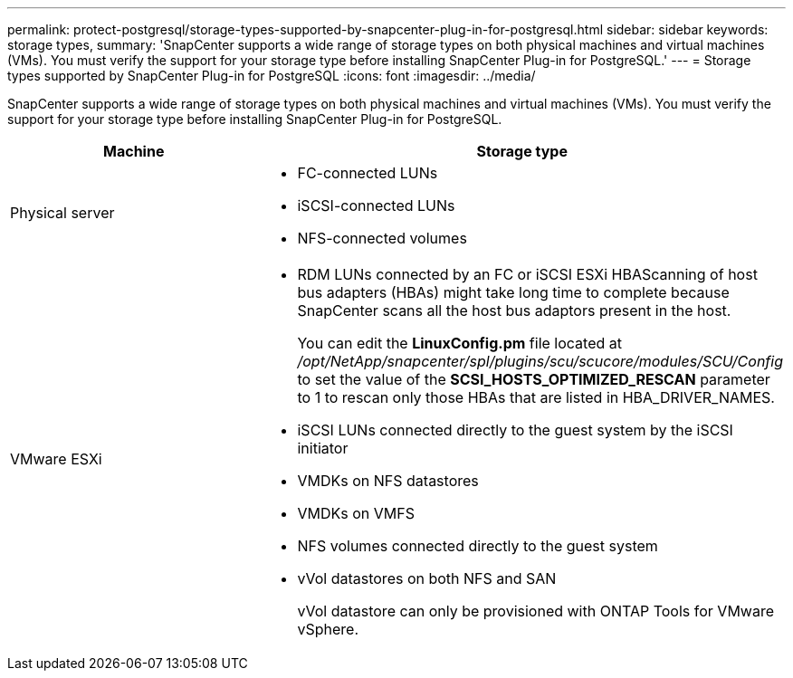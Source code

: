 ---
permalink: protect-postgresql/storage-types-supported-by-snapcenter-plug-in-for-postgresql.html
sidebar: sidebar
keywords: storage types, 
summary: 'SnapCenter supports a wide range of storage types on both physical machines and virtual machines (VMs). You must verify the support for your storage type before installing SnapCenter Plug-in for PostgreSQL.'
---
= Storage types supported by SnapCenter Plug-in for PostgreSQL
:icons: font
:imagesdir: ../media/

[.lead]
SnapCenter supports a wide range of storage types on both physical machines and virtual machines (VMs). You must verify the support for your storage type before installing SnapCenter Plug-in for PostgreSQL.

|===
| Machine | Storage type

a|
Physical server
a|
* FC-connected LUNs
* iSCSI-connected LUNs
* NFS-connected volumes
a|
VMware ESXi
a|
* RDM LUNs connected by an FC or iSCSI ESXi HBAScanning of host bus adapters (HBAs) might take long time to complete because SnapCenter scans all the host bus adaptors present in the host.
+
You can edit the *LinuxConfig.pm* file located at _/opt/NetApp/snapcenter/spl/plugins/scu/scucore/modules/SCU/Config_ to set the value of the *SCSI_HOSTS_OPTIMIZED_RESCAN* parameter to 1 to rescan only those HBAs that are listed in HBA_DRIVER_NAMES.
* iSCSI LUNs connected directly to the guest system by the iSCSI initiator
* VMDKs on NFS datastores
* VMDKs on VMFS
* NFS volumes connected directly to the guest system
* vVol datastores on both NFS and SAN
+
vVol datastore can only be provisioned with ONTAP Tools for VMware vSphere.
|===
